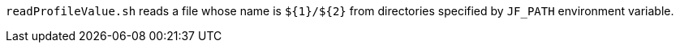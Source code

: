 `readProfileValue.sh` reads a file whose name is `$+{1}+/$+{2}+` from directories specified by `JF_PATH` environment variable.

